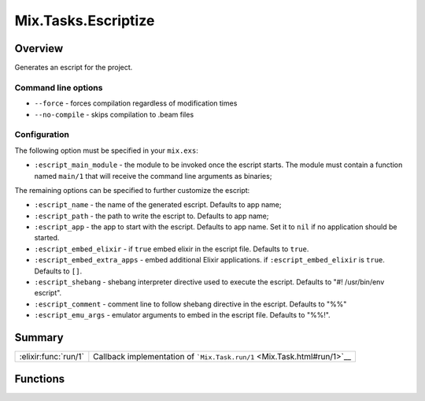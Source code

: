 Mix.Tasks.Escriptize
==============================================================

.. elixir:module:: Mix.Tasks.Escriptize

   :mtype: 

Overview
--------

Generates an escript for the project.

Command line options
~~~~~~~~~~~~~~~~~~~~

-  ``--force`` - forces compilation regardless of modification times

-  ``--no-compile`` - skips compilation to .beam files

Configuration
~~~~~~~~~~~~~

The following option must be specified in your ``mix.exs``:

-  ``:escript_main_module`` - the module to be invoked once the escript
   starts. The module must contain a function named ``main/1`` that will
   receive the command line arguments as binaries;

The remaining options can be specified to further customize the escript:

-  ``:escript_name`` - the name of the generated escript. Defaults to
   app name;

-  ``:escript_path`` - the path to write the escript to. Defaults to app
   name;

-  ``:escript_app`` - the app to start with the escript. Defaults to app
   name. Set it to ``nil`` if no application should be started.

-  ``:escript_embed_elixir`` - if ``true`` embed elixir in the escript
   file. Defaults to ``true``.

-  ``:escript_embed_extra_apps`` - embed additional Elixir applications.
   if ``:escript_embed_elixir`` is ``true``. Defaults to ``[]``.

-  ``:escript_shebang`` - shebang interpreter directive used to execute
   the escript. Defaults to "#! /usr/bin/env escript".

-  ``:escript_comment`` - comment line to follow shebang directive in
   the escript. Defaults to "%%"

-  ``:escript_emu_args`` - emulator arguments to embed in the escript
   file. Defaults to "%%!".







Summary
-------

==================== =
:elixir:func:`run/1` Callback implementation of ```Mix.Task.run/1`` <Mix.Task.html#run/1>`__ 
==================== =





Functions
---------

.. elixir:function:: Mix.Tasks.Escriptize.run/1
   :sig: run(args)


   
   Callback implementation of ```Mix.Task.run/1`` <Mix.Task.html#run/1>`__.
   
   







